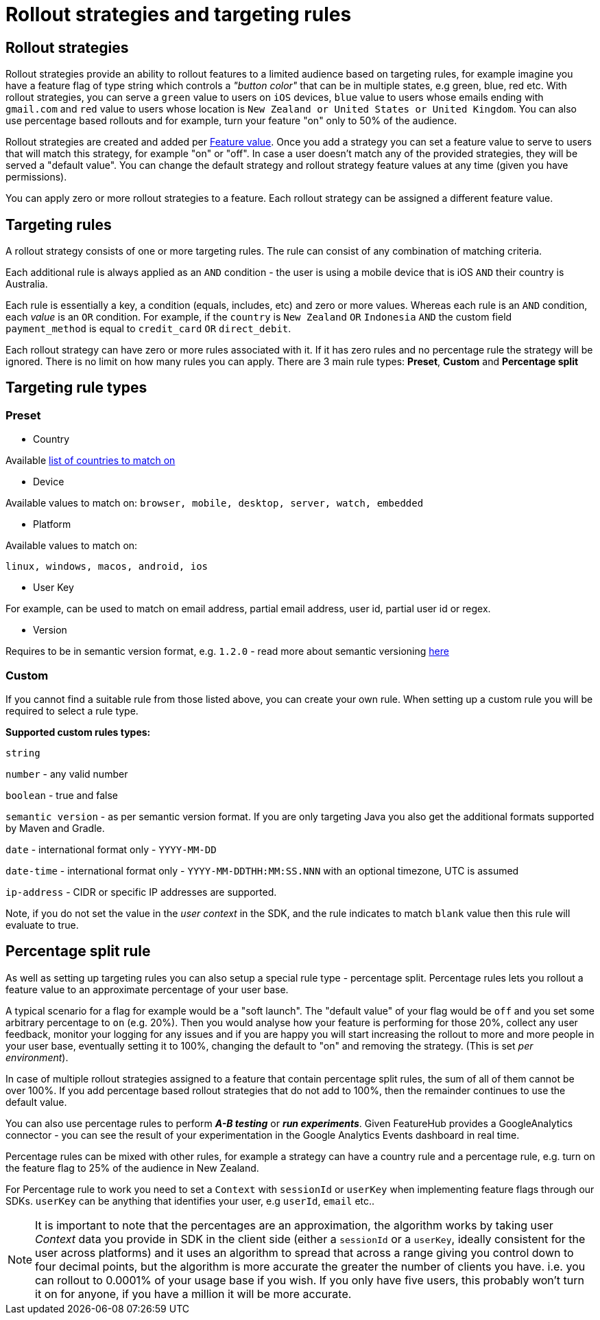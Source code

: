= Rollout strategies and targeting rules

== Rollout strategies

Rollout strategies provide an ability to rollout features to a limited audience based on targeting rules, for example imagine you have a feature flag of type string which controls a _"button color"_ that can be in multiple states,
e.g green, blue, red etc. With rollout strategies, you can serve a `green` value to users on `iOS` devices,
`blue` value to users whose emails ending with `gmail.com` and `red` value to users whose location is
`New Zealand or United States or United Kingdom`. You can also use percentage based rollouts and for example, turn your feature "on" only to 50% of the audience.

Rollout strategies are created and added per link:key-concepts{outfilesuffix}[Feature value]. Once you add a strategy you can set a feature value to serve to users that will match this strategy, for example "on" or "off". In case a user doesn't match any of the provided strategies, they will be served a "default value". You can change the default strategy and rollout strategy feature values at any time (given you have permissions).

You can apply zero or more rollout strategies to a feature. Each rollout strategy can be assigned a different feature value.

== Targeting rules
A rollout strategy consists of one or more targeting rules. The rule can consist of any combination of matching criteria.

Each additional rule is always applied as an `AND` condition - the user is using a mobile device that is iOS `AND`
their country is Australia.

Each rule is essentially a key, a condition (equals, includes, etc) and zero or more values. Whereas each rule
is an `AND` condition, each _value_ is an `OR` condition. For example, if the `country` is `New Zealand` `OR` `Indonesia`
`AND` the custom field `payment_method` is equal to `credit_card` `OR` `direct_debit`.

Each rollout strategy can have zero or more rules associated with it. If it has zero rules and no percentage rule
the strategy will be ignored. There is no limit on how many rules you can apply. There are 3 main rule types: *Preset*, *Custom* and *Percentage split*

== Targeting rule types

=== Preset

- Country

Available https://www.britannica.com/topic/list-of-countries-1993160[list of countries to match on]

- Device

Available values to match on:
`browser, mobile, desktop, server, watch, embedded`

- Platform

Available values to match on:

`linux, windows, macos, android, ios`

- User Key

For example, can be used to match on email address, partial email address, user id, partial user id or regex.

- Version

Requires to be in semantic version format, e.g. `1.2.0` -  read more about semantic versioning https://semver.org/[here]

=== Custom

If you cannot find a suitable rule from those listed above, you can create your own rule. When setting up a custom rule you will be required to select a rule type.

*Supported custom rules types:*

`string`

`number` - any valid number

`boolean` - true and false

`semantic version` - as per semantic version format. If you are only targeting Java you also get the additional formats supported by Maven and Gradle.

`date` - international format only - ``YYYY-MM-DD ``

`date-time` - international format only - `YYYY-MM-DDTHH:MM:SS.NNN` with an optional timezone, UTC is assumed

`ip-address` - CIDR or specific IP addresses are supported.


Note, if you do not set the value in the _user context_ in the SDK, and the rule indicates to match `blank` value then this rule will evaluate to true.

== Percentage split rule

As well as setting up targeting rules you can also setup a special rule type - percentage split. Percentage rules lets you rollout a feature value to an approximate percentage of your user base.

A typical scenario for a flag for example would be a "soft launch". The "default value" of your flag would be `off` and you set some arbitrary percentage
to `on` (e.g. 20%). Then you would analyse how your feature is performing for those 20%, collect any user feedback, monitor your logging for any issues and if you are happy you will start
increasing the rollout to more and more people in your user base, eventually setting it to 100%, changing the default to
"on" and removing the strategy. (This is set _per environment_).

In case of multiple rollout strategies assigned to a feature that contain percentage split rules, the sum of all of them cannot be over 100%.
If you add percentage based rollout strategies that do not add to 100%, then the remainder continues to use the
default value.

You can also use percentage rules to perform *_A-B testing_* or *_run experiments_*. Given FeatureHub provides a GoogleAnalytics connector - you can see the result of your experimentation in the Google Analytics Events dashboard in real time.

Percentage rules can be mixed with other rules, for example a strategy can have a country rule and a percentage rule, e.g. turn on the feature flag to 25% of the audience in New Zealand.

For Percentage rule to work you need to set a `Context` with `sessionId` or `userKey` when implementing feature flags through our SDKs. `userKey` can be anything that identifies your user, e.g `userId`, `email` etc..


NOTE: It is important to note that the percentages are an approximation, the algorithm works by taking user _Context_ data you provide
in SDK in the client side (either a `sessionId` or a `userKey`, ideally consistent for the user across platforms) and it uses
an algorithm to spread that across a range giving you control down to four decimal points, but the algorithm is more accurate
the greater the number of clients you have. i.e. you can rollout to 0.0001% of your usage base if you wish.
If you only have five users, this probably won't turn it on for anyone, if you have a million it will
be more accurate.
